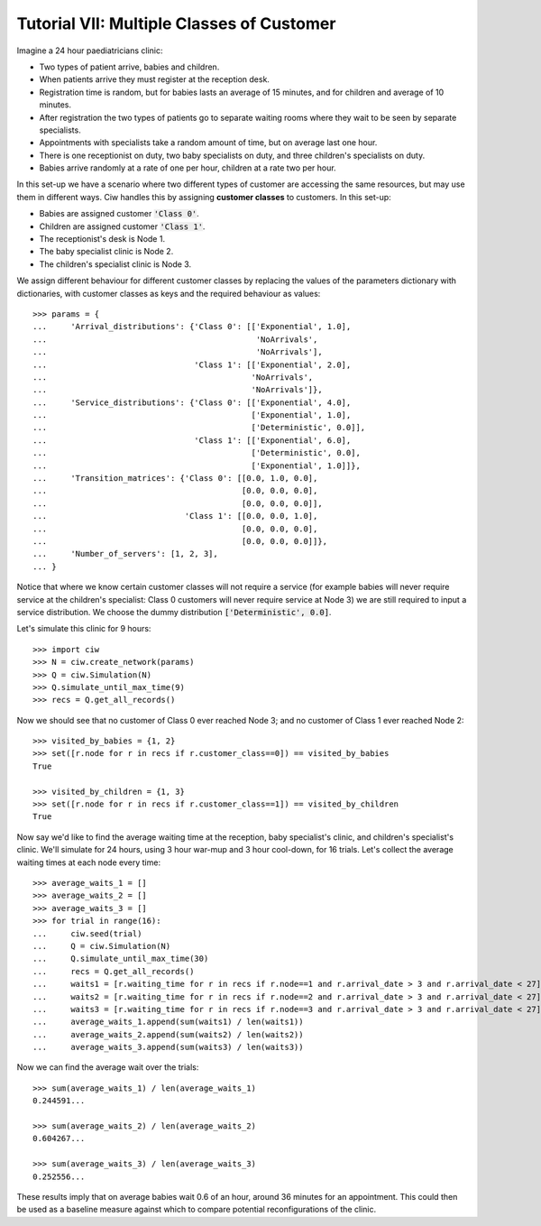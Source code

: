 .. _tutorial-vii:

==========================================
Tutorial VII: Multiple Classes of Customer
==========================================

Imagine a 24 hour paediatricians clinic:

+ Two types of patient arrive, babies and children.
+ When patients arrive they must register at the reception desk.
+ Registration time is random, but for babies lasts an average of 15 minutes, and for children and average of 10 minutes.
+ After registration the two types of patients go to separate waiting rooms where they wait to be seen by separate specialists.
+ Appointments with specialists take a random amount of time, but on average last one hour.
+ There is one receptionist on duty, two baby specialists on duty, and three children's specialists on duty.
+ Babies arrive randomly at a rate of one per hour, children at a rate two per hour.

In this set-up we have a scenario where two different types of customer are accessing the same resources, but may use them in different ways. Ciw handles this by assigning **customer classes** to customers. In this set-up:

+ Babies are assigned customer :code:`'Class 0'`.
+ Children are assigned customer :code:`'Class 1'`.
+ The receptionist's desk is Node 1.
+ The baby specialist clinic is Node 2.
+ The children's specialist clinic is Node 3.

We assign different behaviour for different customer classes by replacing the values of the parameters dictionary with dictionaries, with customer classes as keys and the required behaviour as values::

    >>> params = {
    ...     'Arrival_distributions': {'Class 0': [['Exponential', 1.0],
    ...                                            'NoArrivals',
    ...                                            'NoArrivals'],
    ...                               'Class 1': [['Exponential', 2.0],
    ...                                           'NoArrivals',
    ...                                           'NoArrivals']},
    ...     'Service_distributions': {'Class 0': [['Exponential', 4.0],
    ...                                           ['Exponential', 1.0],
    ...                                           ['Deterministic', 0.0]],
    ...                               'Class 1': [['Exponential', 6.0],
    ...                                           ['Deterministic', 0.0],
    ...                                           ['Exponential', 1.0]]},
    ...     'Transition_matrices': {'Class 0': [[0.0, 1.0, 0.0],
    ...                                         [0.0, 0.0, 0.0],
    ...                                         [0.0, 0.0, 0.0]],
    ...                             'Class 1': [[0.0, 0.0, 1.0],
    ...                                         [0.0, 0.0, 0.0],
    ...                                         [0.0, 0.0, 0.0]]}, 
    ...     'Number_of_servers': [1, 2, 3],
    ... }

Notice that where we know certain customer classes will not require a service (for example babies will never require service at the children's specialist: Class 0 customers will never require service at Node 3) we are still required to input a service distribution. We choose the dummy distribution :code:`['Deterministic', 0.0]`.

Let's simulate this clinic for 9 hours::

    >>> import ciw
    >>> N = ciw.create_network(params)
    >>> Q = ciw.Simulation(N)
    >>> Q.simulate_until_max_time(9)
    >>> recs = Q.get_all_records()

Now we should see that no customer of Class 0 ever reached Node 3; and no customer of Class 1 ever reached Node 2::

    >>> visited_by_babies = {1, 2}
    >>> set([r.node for r in recs if r.customer_class==0]) == visited_by_babies
    True

    >>> visited_by_children = {1, 3}
    >>> set([r.node for r in recs if r.customer_class==1]) == visited_by_children
    True

Now say we'd like to find the average waiting time at the reception, baby specialist's clinic, and children's specialist's clinic. We'll simulate for 24 hours, using 3 hour war-mup and 3 hour cool-down, for 16 trials. Let's collect the average waiting times at each node every time::

	>>> average_waits_1 = []
	>>> average_waits_2 = []
	>>> average_waits_3 = []
	>>> for trial in range(16):
	...     ciw.seed(trial)
	...     Q = ciw.Simulation(N)
	...     Q.simulate_until_max_time(30)
	...     recs = Q.get_all_records()
	...     waits1 = [r.waiting_time for r in recs if r.node==1 and r.arrival_date > 3 and r.arrival_date < 27]
	...     waits2 = [r.waiting_time for r in recs if r.node==2 and r.arrival_date > 3 and r.arrival_date < 27]
	...     waits3 = [r.waiting_time for r in recs if r.node==3 and r.arrival_date > 3 and r.arrival_date < 27]
	...     average_waits_1.append(sum(waits1) / len(waits1))
	...     average_waits_2.append(sum(waits2) / len(waits2))
	...     average_waits_3.append(sum(waits3) / len(waits3))

Now we can find the average wait over the trials::

	>>> sum(average_waits_1) / len(average_waits_1)
	0.244591...

	>>> sum(average_waits_2) / len(average_waits_2)
	0.604267...

	>>> sum(average_waits_3) / len(average_waits_3)
	0.252556...

These results imply that on average babies wait 0.6 of an hour, around 36 minutes for an appointment.
This could then be used as a baseline measure against which to compare potential reconfigurations of the clinic.